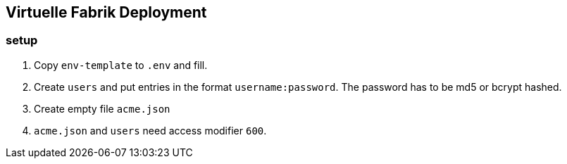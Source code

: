== Virtuelle Fabrik Deployment

=== setup

. Copy `env-template` to `.env` and fill.
. Create `users` and put entries in the format `username:password`. The password has to be md5 or bcrypt hashed.
. Create empty file `acme.json`
. `acme.json` and `users` need access modifier `600`.